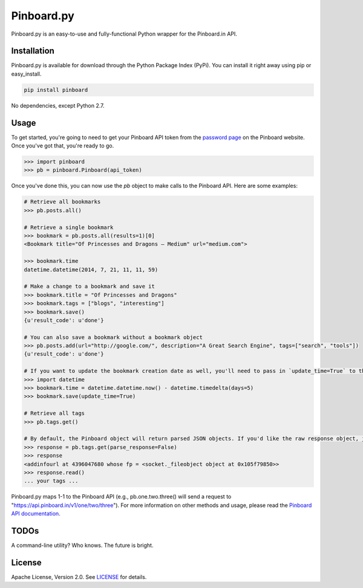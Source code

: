 Pinboard.py
===========

Pinboard.py is an easy-to-use and fully-functional Python wrapper for the Pinboard.in API.

Installation
------------

Pinboard.py is available for download through the Python Package Index (PyPi). You can install it right away using pip or easy_install.

.. code:: bash

   pip install pinboard

No dependencies, except Python 2.7.

Usage
-----

To get started, you're going to need to get your Pinboard API token from the `password page <https://pinboard.in/settings/password>`_ on the Pinboard website. Once you've got that, you're ready to go.

.. code:: pycon

   >>> import pinboard
   >>> pb = pinboard.Pinboard(api_token)

Once you've done this, you can now use the `pb` object to make calls to the Pinboard API. Here are some examples:

.. code:: pycon

   # Retrieve all bookmarks
   >>> pb.posts.all()

   # Retrieve a single bookmark
   >>> bookmark = pb.posts.all(results=1)[0]
   <Bookmark title="Of Princesses and Dragons — Medium" url="medium.com">

   >>> bookmark.time
   datetime.datetime(2014, 7, 21, 11, 11, 59)

   # Make a change to a bookmark and save it
   >>> bookmark.title = "Of Princesses and Dragons"
   >>> bookmark.tags = ["blogs", "interesting"]
   >>> bookmark.save()
   {u'result_code': u'done'}

   # You can also save a bookmark without a bookmark object
   >>> pb.posts.add(url="http://google.com/", description="A Great Search Engine", tags=["search", "tools"])
   {u'result_code': u'done'}

   # If you want to update the bookmark creation date as well, you'll need to pass in `update_time=True` to the save method
   >>> import datetime
   >>> bookmark.time = datetime.datetime.now() - datetime.timedelta(days=5)
   >>> bookmark.save(update_time=True)

   # Retrieve all tags
   >>> pb.tags.get()

   # By default, the Pinboard object will return parsed JSON objects. If you'd like the raw response object, just pass in `parse_response=False`
   >>> response = pb.tags.get(parse_response=False)
   >>> response
   <addinfourl at 4396047680 whose fp = <socket._fileobject object at 0x105f79850>>
   >>> response.read()
   ... your tags ...

Pinboard.py maps 1-1 to the Pinboard API (e.g., pb.one.two.three() will send a request to "https://api.pinboard.in/v1/one/two/three"). For more information on other methods and usage, please read the `Pinboard API documentation <https://pinboard.in/api/>`_.

TODOs
-----

A command-line utility? Who knows. The future is bright.

License
-------

Apache License, Version 2.0. See `LICENSE <LICENSE>`_ for details.
